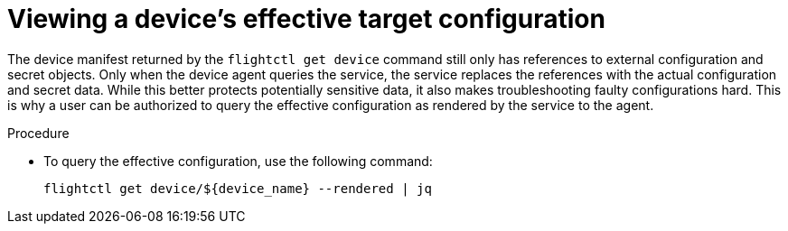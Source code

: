 [id="flight-control-view-device-config"]

= Viewing a device's effective target configuration

The device manifest returned by the `flightctl get device` command still only has references to external configuration and secret objects.
Only when the device agent queries the service, the service replaces the references with the actual configuration and secret data. 
While this better protects potentially sensitive data, it also makes troubleshooting faulty configurations hard. 
This is why a user can be authorized to query the effective configuration as rendered by the service to the agent.

.Procedure

* To query the effective configuration, use the following command:
+
[literal, options="nowrap" subs="+attributes"]
----
flightctl get device/${device_name} --rendered | jq
----
